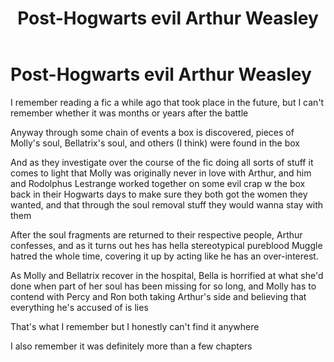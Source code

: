 #+TITLE: Post-Hogwarts evil Arthur Weasley

* Post-Hogwarts evil Arthur Weasley
:PROPERTIES:
:Author: mmm_chocolates
:Score: 7
:DateUnix: 1598501977.0
:DateShort: 2020-Aug-27
:FlairText: What's That Fic?
:END:
I remember reading a fic a while ago that took place in the future, but I can't remember whether it was months or years after the battle

Anyway through some chain of events a box is discovered, pieces of Molly's soul, Bellatrix's soul, and others (I think) were found in the box

And as they investigate over the course of the fic doing all sorts of stuff it comes to light that Molly was originally never in love with Arthur, and him and Rodolphus Lestrange worked together on some evil crap w the box back in their Hogwarts days to make sure they both got the women they wanted, and that through the soul removal stuff they would wanna stay with them

After the soul fragments are returned to their respective people, Arthur confesses, and as it turns out hes has hella stereotypical pureblood Muggle hatred the whole time, covering it up by acting like he has an over-interest.

As Molly and Bellatrix recover in the hospital, Bella is horrified at what she'd done when part of her soul has been missing for so long, and Molly has to contend with Percy and Ron both taking Arthur's side and believing that everything he's accused of is lies

That's what I remember but I honestly can't find it anywhere

I also remember it was definitely more than a few chapters

